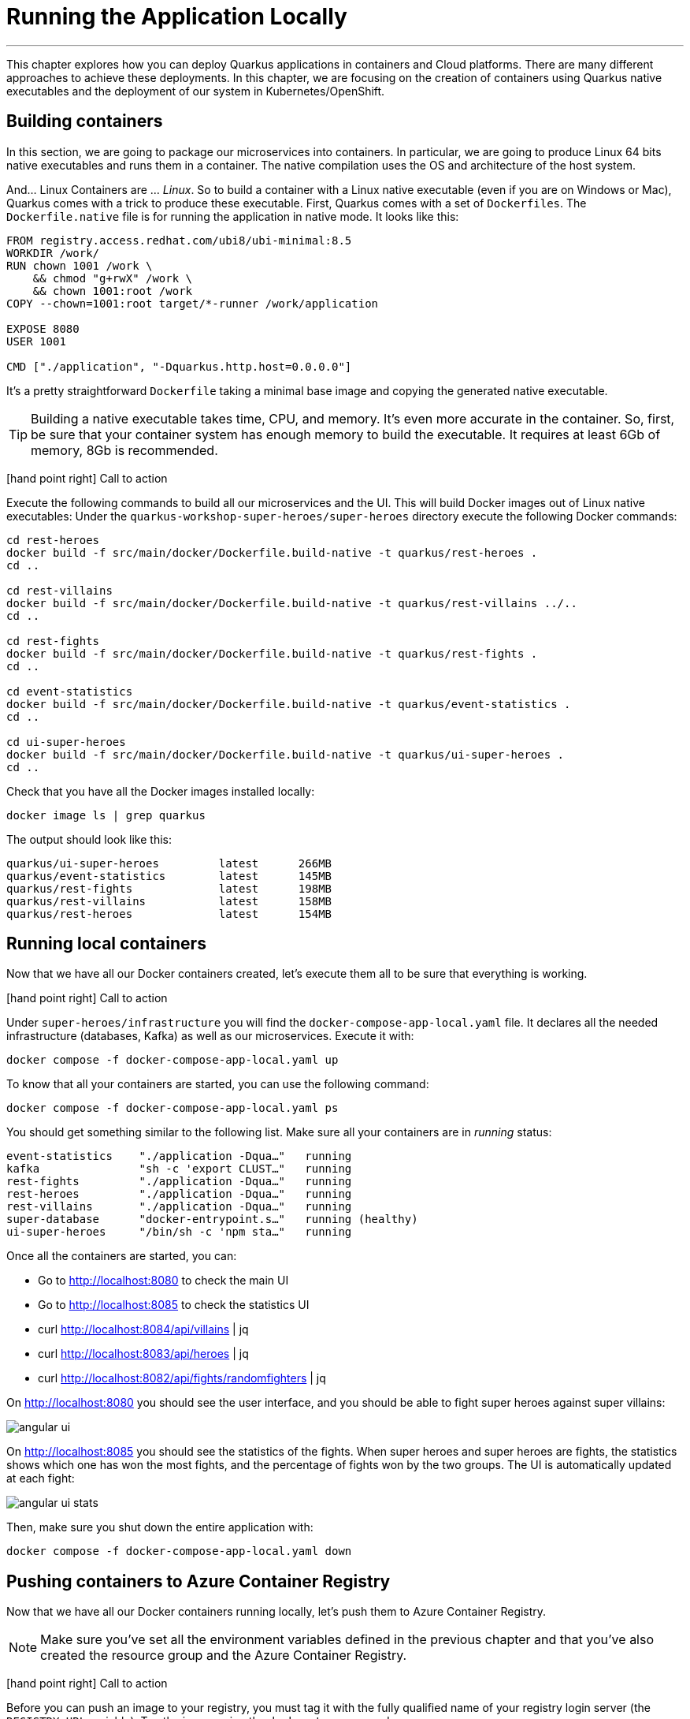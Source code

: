 [[azure-local-running-app]]
= Running the Application Locally

'''

This chapter explores how you can deploy Quarkus applications in containers and Cloud platforms.
There are many different approaches to achieve these deployments.
In this chapter, we are focusing on the creation of containers using Quarkus native executables and the deployment of our system in Kubernetes/OpenShift.

== Building containers

In this section, we are going to package our microservices into containers.
In particular, we are going to produce Linux 64 bits native executables and runs them in a container.
The native compilation uses the OS and architecture of the host system.

And... Linux Containers are ... _Linux_.
So to build a container with a Linux native executable (even if you are on Windows or Mac), Quarkus comes with a trick to produce these executable.
First, Quarkus comes with a set of `Dockerfiles`.
The `Dockerfile.native` file is for running the application in native mode.
It looks like this:

[source,text]
----
FROM registry.access.redhat.com/ubi8/ubi-minimal:8.5
WORKDIR /work/
RUN chown 1001 /work \
    && chmod "g+rwX" /work \
    && chown 1001:root /work
COPY --chown=1001:root target/*-runner /work/application

EXPOSE 8080
USER 1001

CMD ["./application", "-Dquarkus.http.host=0.0.0.0"]
----

It's a pretty straightforward `Dockerfile` taking a minimal base image and copying the generated native executable.

[TIP]
====
Building a native executable takes time, CPU, and memory.
It's even more accurate in the container.
So, first, be sure that your container system has enough memory to build the executable.
It requires at least 6Gb of memory, 8Gb is recommended.
====

icon:hand-point-right[role="red", size=2x] [red big]#Call to action#

Execute the following commands to build all our microservices and the UI.
This will build Docker images out of Linux native executables:
Under the `quarkus-workshop-super-heroes/super-heroes` directory execute the following Docker commands:

[source,shell]
----
cd rest-heroes
docker build -f src/main/docker/Dockerfile.build-native -t quarkus/rest-heroes .
cd ..

cd rest-villains
docker build -f src/main/docker/Dockerfile.build-native -t quarkus/rest-villains ../..
cd ..

cd rest-fights
docker build -f src/main/docker/Dockerfile.build-native -t quarkus/rest-fights .
cd ..

cd event-statistics
docker build -f src/main/docker/Dockerfile.build-native -t quarkus/event-statistics .
cd ..

cd ui-super-heroes
docker build -f src/main/docker/Dockerfile.build-native -t quarkus/ui-super-heroes .
cd ..
----

Check that you have all the Docker images installed locally:

[source,shell]
----
docker image ls | grep quarkus
----

The output should look like this:

[source,shell]
----
quarkus/ui-super-heroes         latest      266MB
quarkus/event-statistics        latest      145MB
quarkus/rest-fights             latest      198MB
quarkus/rest-villains           latest      158MB
quarkus/rest-heroes             latest      154MB
----

== Running local containers

Now that we have all our Docker containers created, let's execute them all to be sure that everything is working.

icon:hand-point-right[role="red", size=2x] [red big]#Call to action#

Under `super-heroes/infrastructure` you will find the `docker-compose-app-local.yaml` file.
It declares all the needed infrastructure (databases, Kafka) as well as our microservices.
Execute it with:

[source,shell]
----
docker compose -f docker-compose-app-local.yaml up
----

To know that all your containers are started, you can use the following command:

[source,shell]
----
docker compose -f docker-compose-app-local.yaml ps
----

You should get something similar to the following list.
Make sure all your containers are in _running_ status:

[source,shell]
----
event-statistics    "./application -Dqua…"   running
kafka               "sh -c 'export CLUST…"   running
rest-fights         "./application -Dqua…"   running
rest-heroes         "./application -Dqua…"   running
rest-villains       "./application -Dqua…"   running
super-database      "docker-entrypoint.s…"   running (healthy)
ui-super-heroes     "/bin/sh -c 'npm sta…"   running
----

Once all the containers are started, you can:

* Go to http://localhost:8080 to check the main UI
* Go to http://localhost:8085 to check the statistics UI
* curl http://localhost:8084/api/villains | jq
* curl http://localhost:8083/api/heroes | jq
* curl http://localhost:8082/api/fights/randomfighters | jq

On http://localhost:8080 you should see the user interface, and you should be able to fight super heroes against super villains:

image::angular-ui.png[]

On http://localhost:8085 you should see the statistics of the fights.
When super heroes and super heroes are fights, the statistics shows which one has won the most fights, and the percentage of fights won by the two groups.
The UI is automatically updated at each fight:

image::angular-ui-stats.png[]

Then, make sure you shut down the entire application with:

[source,shell]
----
docker compose -f docker-compose-app-local.yaml down
----

== Pushing containers to Azure Container Registry

Now that we have all our Docker containers running locally, let's push them to Azure Container Registry.

[NOTE]
====
Make sure you've set all the environment variables defined in the previous chapter and that you've also created the resource group and the Azure Container Registry.
====

icon:hand-point-right[role="red", size=2x] [red big]#Call to action#

Before you can push an image to your registry, you must tag it with the fully qualified name of your registry login server (the `REGISTRY_URL` variable).
Tag the image using the `docker tag` commands:

[source,shell]
----
docker tag quarkus/ui-super-heroes:latest   $UI_IMAGE
docker tag quarkus/event-statistics:latest  $STATISTICS_IMAGE
docker tag quarkus/rest-fights:latest       $FIGHTS_IMAGE
docker tag quarkus/rest-villains:latest     $VILLAINS_IMAGE
docker tag quarkus/rest-heroes:latest       $HEROES_IMAGE
----

icon:hand-point-right[role="red", size=2x] [red big]#Call to action#

To be able to push these Docker images to Azure Registry, we first need to log in to the registry:

[source,shell]
----
az acr login \
  --name "$REGISTRY"
----

You should see the prompt _Login Succeeded_.

Then, push all the images with the following commands:

[source,shell]
----
docker push $UI_IMAGE
docker push $STATISTICS_IMAGE
docker push $FIGHTS_IMAGE
docker push $VILLAINS_IMAGE
docker push $HEROES_IMAGE
----

You can check that the images have been pushed to Azure Container Registry by executing the following command:

[source,shell]
----
az acr repository list \
  --name "$REGISTRY" \
  --output table
----

You can also get some information on a particular repository or image if needed:

[source,shell]
----
az acr repository show \
  --name "$REGISTRY" \
  --repository "$HEROES_APP"
----

You can visualize the content of the registry on the https://portal.azure.com[Azure Portal].

image::azure-portal-4.png[]

== Running remote containers

Now that we have all our Docker containers pushed to Azure Container Registry, let's execute them.

icon:hand-point-right[role="red", size=2x] [red big]#Call to action#

Edit the `docker-compose-app-remote.yaml` file under `super-heroes/infrastructure` and change the name `superheroesregistry` with the value of the `$REGISTRY` variable.
Then execute it with:

[source,shell]
----
docker compose -f docker-compose-app-remote.yaml up
----

Once all the containers are started, go back to:

* http://localhost:8080
* http://localhost:8085

You should see the user interface and everything should work.
Remember to shutdown the entire application with:

[source,shell]
----
docker compose -f docker-compose-app-remote.yaml down
----

Ok, enough running these containers locally!
In the next chapter we will take these remote containers, configure them, and make them work remotely on Azure Container Apps.
